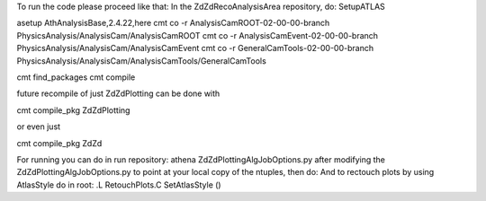 To run the code please proceed like that:
In the ZdZdRecoAnalysisArea repository, do:
SetupATLAS

asetup AthAnalysisBase,2.4.22,here
cmt co -r AnalysisCamROOT-02-00-00-branch PhysicsAnalysis/AnalysisCam/AnalysisCamROOT
cmt co -r AnalysisCamEvent-02-00-00-branch PhysicsAnalysis/AnalysisCam/AnalysisCamEvent
cmt co -r GeneralCamTools-02-00-00-branch PhysicsAnalysis/AnalysisCam/AnalysisCamTools/GeneralCamTools

cmt find_packages
cmt compile


future recompile of just ZdZdPlotting can be done with

cmt compile_pkg ZdZdPlotting

or even just

cmt compile_pkg ZdZd


For running you can do in run repository:
athena ZdZdPlottingAlgJobOptions.py after
modifying the ZdZdPlottingAlgJobOptions.py to point at your local copy of the ntuples, then do:
And to rectouch plots by using AtlasStyle do in root:
.L RetouchPlots.C
SetAtlasStyle ()

